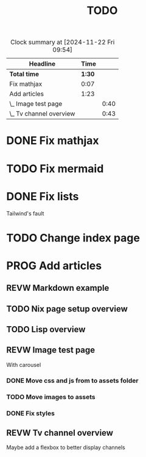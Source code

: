 #+title: TODO
#+TODO: TODO PROG REVW BLOK | DONE

#+BEGIN: clocktable :scope file :maxlevel 2
#+CAPTION: Clock summary at [2024-11-22 Fri 09:54]
| Headline                |   Time |      |
|-------------------------+--------+------|
| *Total time*            | *1:30* |      |
|-------------------------+--------+------|
| Fix mathjax             |   0:07 |      |
| Add articles            |   1:23 |      |
| \_  Image test page     |        | 0:40 |
| \_  Tv channel overview |        | 0:43 |
#+END:


* DONE Fix mathjax
:PROPERTIES:
:Effort:   1h
:END:
:LOGBOOK:
CLOCK: [2024-11-22 Fri 09:47]--[2024-11-22 Fri 09:54] =>  0:07
:END:

* TODO Fix mermaid
:PROPERTIES:
:Effort:   1h
:END:

* DONE Fix lists

Tailwind's fault

* TODO Change index page

* PROG Add articles

** REVW Markdown example

** TODO Nix page setup overview
:PROPERTIES:
:Effort: 1h30min
:END:

** TODO Lisp overview
:PROPERTIES:
:Effort: 1h30min
:END:

** REVW Image test page
:PROPERTIES:
:Effort: 30min
:END:
:LOGBOOK:
CLOCK: [2024-11-21 Thu 23:52]--[2024-11-22 Fri 00:32] =>  0:40
:END:

With carousel

*** DONE Move css and js from to assets folder

*** TODO Move images to assets

*** DONE Fix styles

** REVW Tv channel overview
:PROPERTIES:
:Effort: 30min
:END:
:LOGBOOK:
CLOCK: [2024-11-22 Fri 08:52]--[2024-11-22 Fri 09:35] =>  0:43
:END:

Maybe add a flexbox to better display channels
